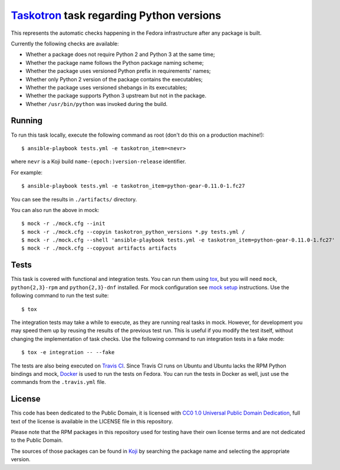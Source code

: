 `Taskotron <https://fedoraproject.org/wiki/Taskotron>`__ task regarding Python versions
=======================================================================================

This represents the automatic checks happening in the Fedora
infrastructure after any package is built.

Currently the following checks are available:

-  Whether a package does not require Python 2 and Python 3 at the same
   time;

-  Whether the package name follows the Python package naming scheme;

-  Whether the package uses versioned Python prefix in requirements' names;

-  Whether only Python 2 version of the package contains the executables;

-  Whether the package uses versioned shebangs in its executables;

-  Whether the package supports Python 3 upstream but not in the package.

-  Whether ``/usr/bin/python`` was invoked during the build.


Running
-------

To run this task locally, execute the following command as root (don't do this
on a production machine!)::

  $ ansible-playbook tests.yml -e taskotron_item=<nevr>

where ``nevr`` is a Koji build ``name-(epoch:)version-release`` identifier.

For example::

  $ ansible-playbook tests.yml -e taskotron_item=python-gear-0.11.0-1.fc27

You can see the results in ``./artifacts/`` directory.

You can also run the above in mock::

  $ mock -r ./mock.cfg --init
  $ mock -r ./mock.cfg --copyin taskotron_python_versions *.py tests.yml /
  $ mock -r ./mock.cfg --shell 'ansible-playbook tests.yml -e taskotron_item=python-gear-0.11.0-1.fc27'
  $ mock -r ./mock.cfg --copyout artifacts artifacts

Tests
-----

This task is covered with functional and integration tests.
You can run them using `tox <https://tox.readthedocs.io/>`__, but
you will need ``mock``, ``python{2,3}-rpm`` and ``python{2,3}-dnf`` installed.
For mock configuration see
`mock setup <https://github.com/rpm-software-management/mock/wiki#setup>`__
instructions. Use the following command to run the test suite::

    $ tox

The integration tests may take a while to execute, as they are
running real tasks in mock. However, for development you may
speed them up by reusing the results of the previous test run.
This is useful if you modify the test itself, without changing the
implementation of task checks. Use the following command to run
integration tests in a fake mode::

    $ tox -e integration -- --fake

The tests are also being executed on `Travis
CI <https://travis-ci.org/fedora-python/taskotron-python-versions/>`__.
Since Travis CI runs on Ubuntu
and Ubuntu lacks the RPM Python bindings and mock,
`Docker <https://docs.travis-ci.com/user/docker/>`__ is used
to run the tests on Fedora. You can run the tests in Docker as well,
just use the commands from the ``.travis.yml`` file.

License
-------

This code has been dedicated to the Public Domain, it is licensed with
`CC0 1.0 Universal Public Domain
Dedication <https://creativecommons.org/publicdomain/zero/1.0/>`__,
full text of the license is available in the LICENSE file in this
repository.

Please note that the RPM packages in this repository used for testing
have their own license terms and are not dedicated to the Public Domain.

The sources of those packages can be found in
`Koji <https://koji.fedoraproject.org/koji/>`__ by searching the
package name and selecting the appropriate version.
